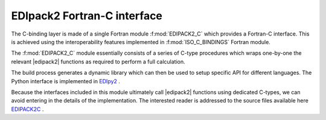 .. _edipack2_cbinding:

EDIpack2 Fortran-C interface
=================================================================

The C-binding layer is made of a single Fortran module
:f:mod:`EDIPACK2_C`  which provides a Fortran-C 
interface. This is achieved using the interoperability features
implemented in :f:mod:`ISO_C_BINDINGS` Fortran module.

The :f:mod:`EDIPACK2_C` module essentially consists of a series of
C-type procedures which wraps one-by-one the relevant |edipack2|
functions as required to perform a full calculation.  

The build process generates a dynamic library which can then be used
to setup specific API for different languages. The Python interface is
implemented in EDIpy2_ . 

Because the interfaces included in this module ultimately call
|edipack2| functions using dedicated C-types, we can avoid entering in
the details of the implementation.
The interested reader is addressed to the source files available here
EDIPACK2C_ .



.. _EDIPACK2C: https://github.com/EDIpack/EDIpack2.0/tree/master/src/c_bindings   
.. _EDIpy2: https://github.com/edipack/EDIpy2.0
